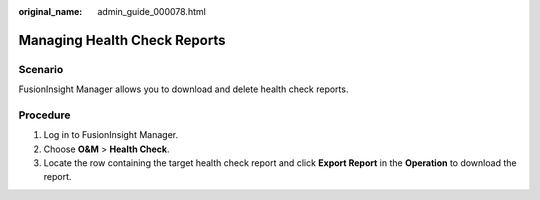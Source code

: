 :original_name: admin_guide_000078.html

.. _admin_guide_000078:

Managing Health Check Reports
=============================

Scenario
--------

FusionInsight Manager allows you to download and delete health check reports.

Procedure
---------

#. Log in to FusionInsight Manager.
#. Choose **O&M** > **Health Check**.
#. Locate the row containing the target health check report and click **Export Report** in the **Operation** to download the report.
